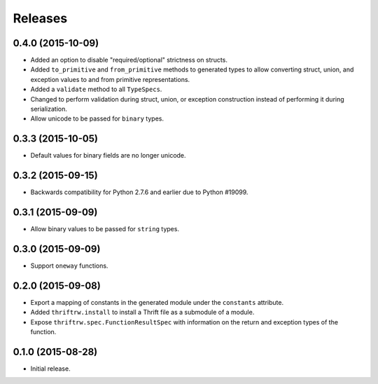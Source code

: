 Releases
========

0.4.0 (2015-10-09)
------------------

- Added an option to disable "required/optional" strictness on structs.
- Added ``to_primitive`` and ``from_primitive`` methods to generated types to
  allow converting struct, union, and exception values to and from primitive
  representations.
- Added a ``validate`` method to all ``TypeSpecs``.
- Changed to perform validation during struct, union, or exception construction
  instead of performing it during serialization.
- Allow unicode to be passed for ``binary`` types.


0.3.3 (2015-10-05)
------------------

- Default values for binary fields are no longer unicode.


0.3.2 (2015-09-15)
------------------

- Backwards compatibility for Python 2.7.6 and earlier due to Python #19099.


0.3.1 (2015-09-09)
------------------

- Allow binary values to be passed for ``string`` types.


0.3.0 (2015-09-09)
------------------

- Support ``oneway`` functions.


0.2.0 (2015-09-08)
------------------

- Export a mapping of constants in the generated module under the ``constants``
  attribute.
- Added ``thriftrw.install`` to install a Thrift file as a submodule of a
  module.
- Expose ``thriftrw.spec.FunctionResultSpec`` with information on the return
  and exception types of the function.


0.1.0 (2015-08-28)
------------------

- Initial release.
